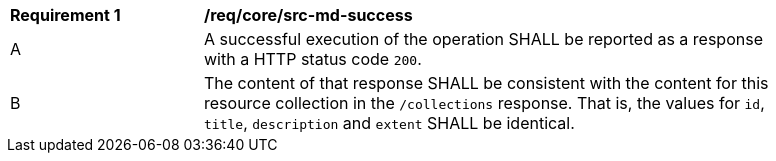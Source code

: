 [[req_core_src-md-success]]
[width="90%",cols="2,6a"]
|===
^|*Requirement {counter:req-id}* |*/req/core/src-md-success* 
^|A|A successful execution of the operation SHALL be reported as a response with a HTTP status code `200`.
^|B|The content of that response SHALL be consistent with the content for this resource collection in the ``/collections`` response. That is, the values for ``id``, ``title``, ``description`` and ``extent`` SHALL be identical.
|===
